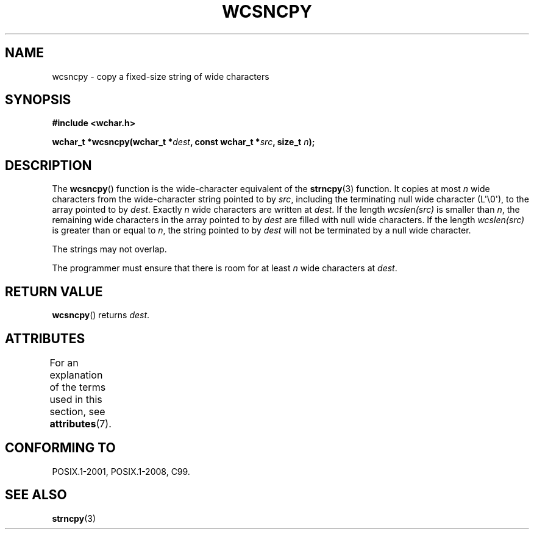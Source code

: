 .\" Copyright (c) Bruno Haible <haible@clisp.cons.org>
.\"
.\" %%%LICENSE_START(GPLv2+_DOC_ONEPARA)
.\" This is free documentation; you can redistribute it and/or
.\" modify it under the terms of the GNU General Public License as
.\" published by the Free Software Foundation; either version 2 of
.\" the License, or (at your option) any later version.
.\" %%%LICENSE_END
.\"
.\" References consulted:
.\"   GNU glibc-2 source code and manual
.\"   Dinkumware C library reference http://www.dinkumware.com/
.\"   OpenGroup's Single UNIX specification http://www.UNIX-systems.org/online.html
.\"   ISO/IEC 9899:1999
.\"
.TH WCSNCPY 3  2015-08-08 "GNU" "Linux Programmer's Manual"
.SH NAME
wcsncpy \- copy a fixed-size string of wide characters
.SH SYNOPSIS
.nf
.B #include <wchar.h>
.sp
.BI "wchar_t *wcsncpy(wchar_t *" dest ", const wchar_t *" src ", size_t " n );
.fi
.SH DESCRIPTION
The
.BR wcsncpy ()
function is the wide-character equivalent of the
.BR strncpy (3)
function.
It copies at most
.I n
wide characters from the wide-character
string pointed to by
.IR src ,
including the terminating null wide character (L\(aq\\0\(aq),
to the array pointed to by
.IR dest .
Exactly
.I n
wide characters are
written at
.IR dest .
If the length \fIwcslen(src)\fP is smaller than
.IR n ,
the remaining wide characters in the array
pointed to by
.I dest
are filled
with null wide characters.
If the length \fIwcslen(src)\fP is greater than or equal
to
.IR n ,
the string pointed to by
.I dest
will not be terminated by a null wide character.
.PP
The strings may not overlap.
.PP
The programmer must ensure that there is room for at least
.I n
wide
characters at
.IR dest .
.SH RETURN VALUE
.BR wcsncpy ()
returns
.IR dest .
.SH ATTRIBUTES
For an explanation of the terms used in this section, see
.BR attributes (7).
.TS
allbox;
lb lb lb
l l l.
Interface	Attribute	Value
T{
.BR wcsncpy ()
T}	Thread safety	MT-Safe
.TE
.SH CONFORMING TO
POSIX.1-2001, POSIX.1-2008, C99.
.SH SEE ALSO
.BR strncpy (3)
